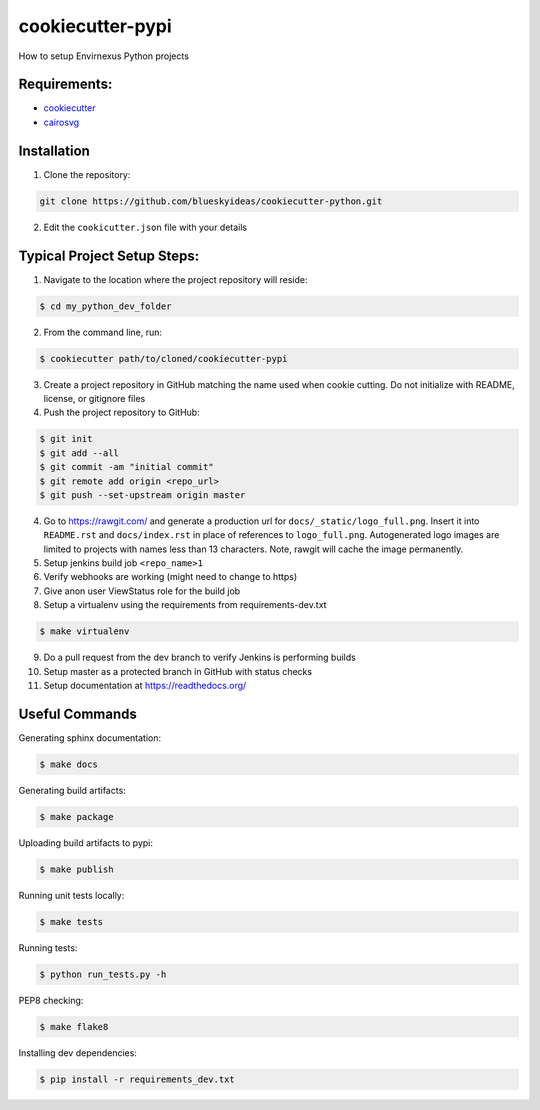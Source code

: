 cookiecutter-pypi
==================
How to setup Envirnexus Python projects


Requirements:
--------------

- `cookiecutter <https://github.com/audreyr/cookiecutter>`_
- `cairosvg <http://cairosvg.org/>`_


Installation
-------------

1. Clone the repository:

.. code-block:: bash

    git clone https://github.com/blueskyideas/cookiecutter-python.git

2. Edit the ``cookicutter.json`` file with your details

Typical Project Setup Steps:
------------------------------

1. Navigate to the location where the project repository will reside:

.. code-block:: bash

    $ cd my_python_dev_folder

2. From the command line, run:

.. code-block:: bash

    $ cookiecutter path/to/cloned/cookiecutter-pypi

3. Create a project repository in GitHub matching the name used when cookie cutting. Do not initialize with README, license, or gitignore files

4. Push the project repository to GitHub:

.. code-block:: bash

    $ git init
    $ git add --all
    $ git commit -am "initial commit"
    $ git remote add origin <repo_url>
    $ git push --set-upstream origin master

4. Go to https://rawgit.com/ and generate a production url for ``docs/_static/logo_full.png``. Insert it into ``README.rst`` and ``docs/index.rst`` in place of references to ``logo_full.png``. Autogenerated logo images are limited to projects with names less than 13 characters. Note, rawgit will cache the image permanently.

5. Setup jenkins build job ``<repo_name>1``

6. Verify webhooks are working (might need to change to https)

7. Give anon user ViewStatus role for the build job

8. Setup a virtualenv using the requirements from requirements-dev.txt

.. code-block:: bash

    $ make virtualenv

9. Do a pull request from the dev branch to verify Jenkins is performing builds

10. Setup master as a protected branch in GitHub with status checks

11. Setup documentation at https://readthedocs.org/

Useful Commands
-----------------

Generating sphinx documentation:

.. code-block:: bash

    $ make docs

Generating build artifacts:

.. code-block:: bash

    $ make package

Uploading build artifacts to pypi:

.. code-block:: bash

    $ make publish

Running unit tests locally:

.. code-block:: bash

    $ make tests

Running tests:

.. code-block:: bash

    $ python run_tests.py -h

PEP8 checking:

.. code-block:: bash

    $ make flake8

Installing dev dependencies:

.. code-block:: bash

    $ pip install -r requirements_dev.txt
